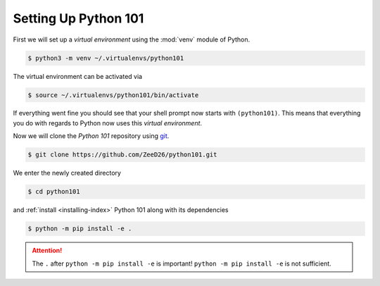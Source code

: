.. _sec_setting_up_python_101:

=====================
Setting Up Python 101
=====================

First we will set up a *virtual environment* using the :mod:`venv` module of
Python.

.. code-block:: shell

    $ python3 -m venv ~/.virtualenvs/python101

The virtual environment can be activated via

.. code-block:: shell

    $ source ~/.virtualenvs/python101/bin/activate

If everything went fine you should see that your shell prompt now starts with
``(python101)``. This means that everything you do with regards to Python now
uses this *virtual environment*.

Now we will clone the *Python 101* repository using git_.

.. code-block:: shell

    $ git clone https://github.com/ZeeD26/python101.git

We enter the newly created directory

.. code-block:: shell

    $ cd python101

and :ref:`install <installing-index>` Python 101 along with its dependencies

.. code-block:: shell

    $ python -m pip install -e .

.. attention::

    The ``.`` after ``python -m pip install -e`` is important!
    ``python -m pip install -e`` is not sufficient.


.. _git: https://git-scm.com/
